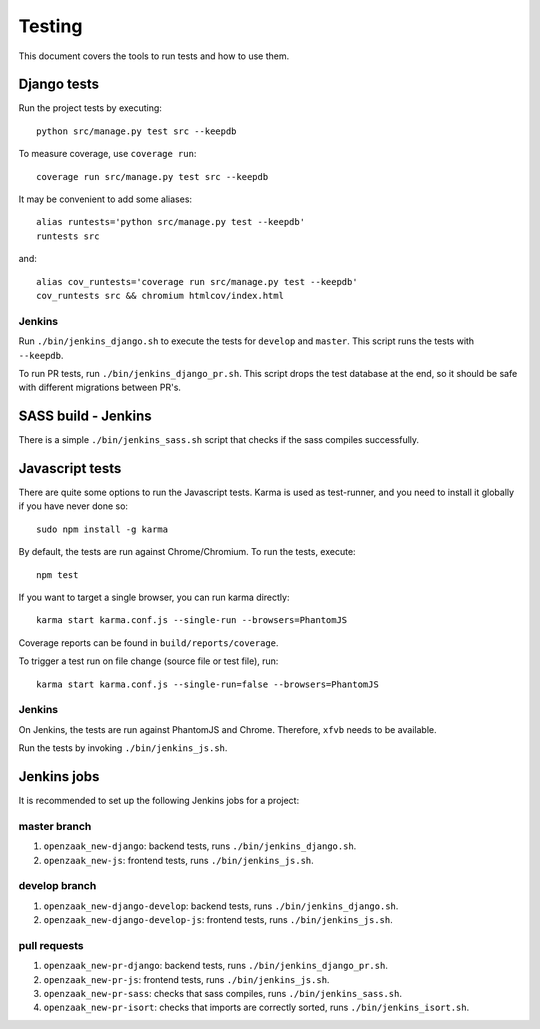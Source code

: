 .. _testing:

=======
Testing
=======

This document covers the tools to run tests and how to use them.


Django tests
============

Run the project tests by executing::

    python src/manage.py test src --keepdb

To measure coverage, use ``coverage run``::

    coverage run src/manage.py test src --keepdb

It may be convenient to add some aliases::

    alias runtests='python src/manage.py test --keepdb'
    runtests src

and::

    alias cov_runtests='coverage run src/manage.py test --keepdb'
    cov_runtests src && chromium htmlcov/index.html


Jenkins
-------

Run ``./bin/jenkins_django.sh`` to execute the tests for ``develop`` and ``master``.
This script runs the tests with ``--keepdb``.

To run PR tests, run ``./bin/jenkins_django_pr.sh``. This script drops the test
database at the end, so it should be safe with different migrations between PR's.


SASS build - Jenkins
====================

There is a simple ``./bin/jenkins_sass.sh`` script that checks if the sass
compiles successfully.


Javascript tests
================

There are quite some options to run the Javascript tests. Karma is used as
test-runner, and you need to install it globally if you have never done so::

    sudo npm install -g karma

By default, the tests are run against Chrome/Chromium. To run
the tests, execute::

    npm test

If you want to target a single browser, you can run karma directly::

    karma start karma.conf.js --single-run --browsers=PhantomJS

Coverage reports can be found in ``build/reports/coverage``.

To trigger a test run on file change (source file or test file), run::

    karma start karma.conf.js --single-run=false --browsers=PhantomJS


Jenkins
-------

On Jenkins, the tests are run against PhantomJS and Chrome. Therefore, ``xfvb``
needs to be available.

Run the tests by invoking ``./bin/jenkins_js.sh``.


Jenkins jobs
============

It is recommended to set up the following Jenkins jobs for a project:

**master** branch
-----------------

1. ``openzaak_new-django``: backend tests, runs ``./bin/jenkins_django.sh``.
2. ``openzaak_new-js``: frontend tests, runs ``./bin/jenkins_js.sh``.

**develop** branch
------------------

1. ``openzaak_new-django-develop``: backend tests, runs ``./bin/jenkins_django.sh``.
2. ``openzaak_new-django-develop-js``: frontend tests, runs ``./bin/jenkins_js.sh``.

pull requests
-------------
1. ``openzaak_new-pr-django``: backend tests, runs ``./bin/jenkins_django_pr.sh``.
2. ``openzaak_new-pr-js``: frontend tests, runs ``./bin/jenkins_js.sh``.
3. ``openzaak_new-pr-sass``: checks that sass compiles, runs ``./bin/jenkins_sass.sh``.
4. ``openzaak_new-pr-isort``: checks that imports are correctly
   sorted, runs ``./bin/jenkins_isort.sh``.

